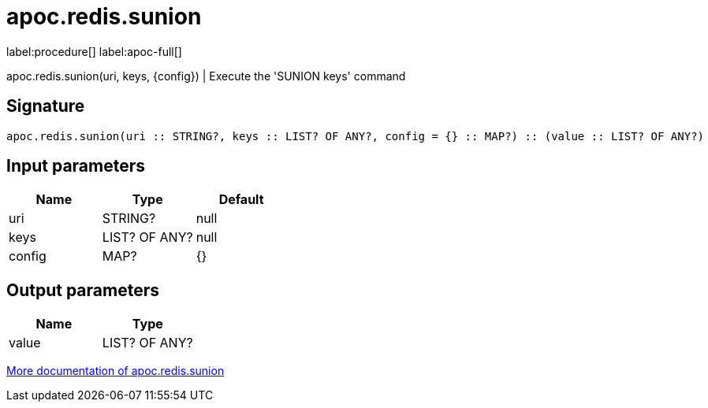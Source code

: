 ////
This file is generated by DocsTest, so don't change it!
////

= apoc.redis.sunion
:page-custom-canonical: https://neo4j.com/labs/apoc/5/overview/apoc.redis/apoc.redis.sunion/
:description: This section contains reference documentation for the apoc.redis.sunion procedure.

label:procedure[] label:apoc-full[]

[.emphasis]
apoc.redis.sunion(uri, keys, \{config}) | Execute the 'SUNION keys' command

== Signature

[source]
----
apoc.redis.sunion(uri :: STRING?, keys :: LIST? OF ANY?, config = {} :: MAP?) :: (value :: LIST? OF ANY?)
----

== Input parameters
[.procedures, opts=header]
|===
| Name | Type | Default 
|uri|STRING?|null
|keys|LIST? OF ANY?|null
|config|MAP?|{}
|===

== Output parameters
[.procedures, opts=header]
|===
| Name | Type 
|value|LIST? OF ANY?
|===

xref::database-integration/redis.adoc[More documentation of apoc.redis.sunion,role=more information]

